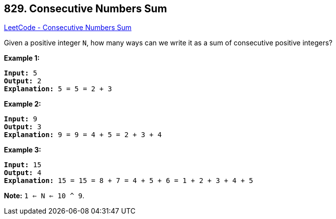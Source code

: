 == 829. Consecutive Numbers Sum

https://leetcode.com/problems/consecutive-numbers-sum/[LeetCode - Consecutive Numbers Sum]

Given a positive integer `N`, how many ways can we write it as a sum of consecutive positive integers?

*Example 1:*

[subs="verbatim,quotes,macros"]
----
*Input:* 5
*Output:* 2
*Explanation:* 5 = 5 = 2 + 3
----

*Example 2:*

[subs="verbatim,quotes,macros"]
----
*Input:* 9
*Output:* 3
*Explanation:* 9 = 9 = 4 + 5 = 2 + 3 + 4
----

*Example 3:*

[subs="verbatim,quotes,macros"]
----
*Input:* 15
*Output:* 4
*Explanation:* 15 = 15 = 8 + 7 = 4 + 5 + 6 = 1 + 2 + 3 + 4 + 5
----

*Note:* `1 <= N <= 10 ^ 9`.

